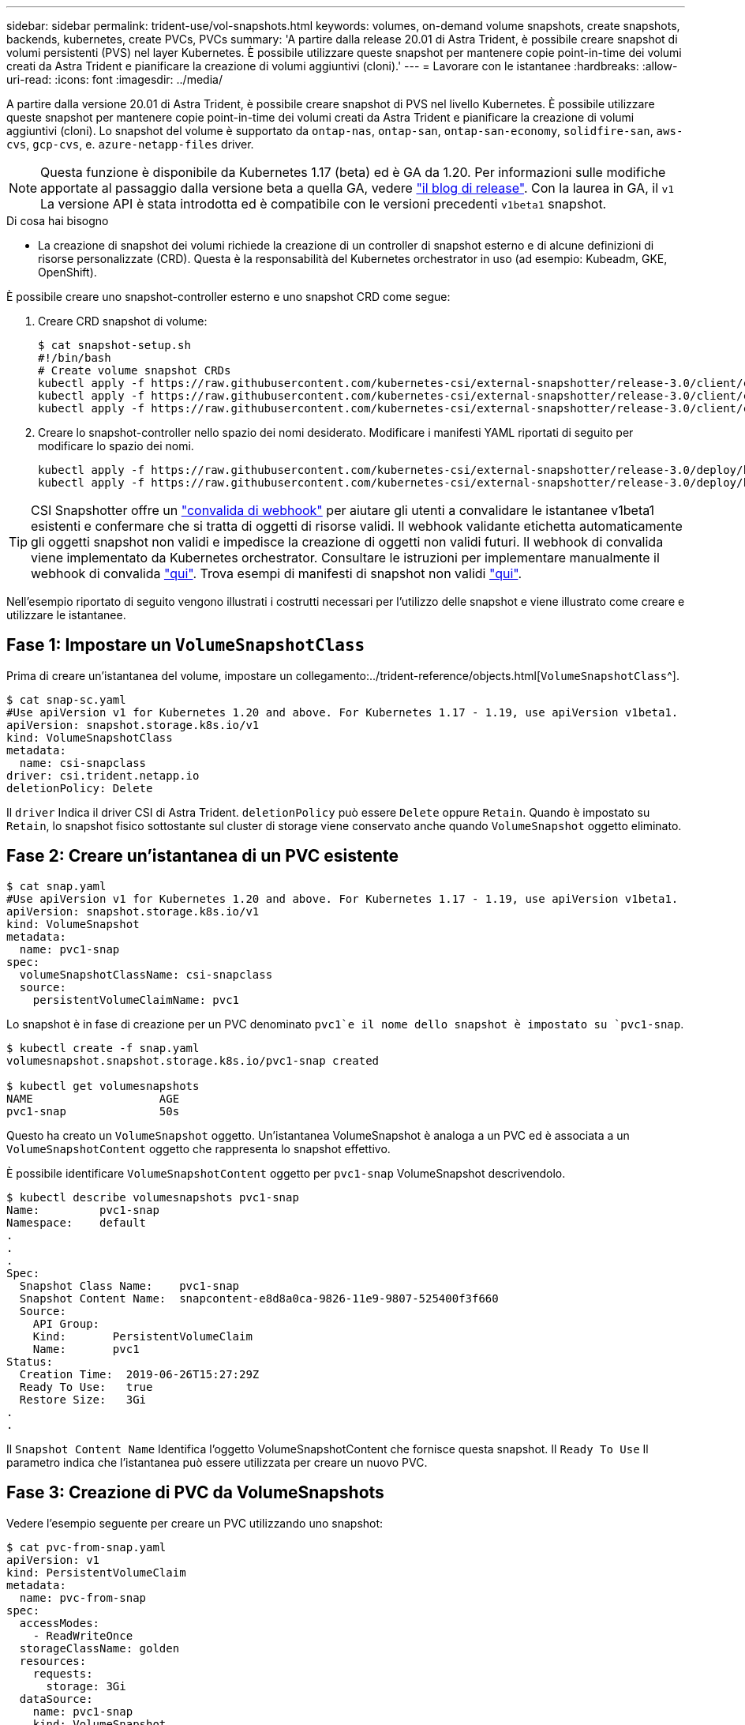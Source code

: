 ---
sidebar: sidebar 
permalink: trident-use/vol-snapshots.html 
keywords: volumes, on-demand volume snapshots, create snapshots, backends, kubernetes, create PVCs, PVCs 
summary: 'A partire dalla release 20.01 di Astra Trident, è possibile creare snapshot di volumi persistenti (PVS) nel layer Kubernetes. È possibile utilizzare queste snapshot per mantenere copie point-in-time dei volumi creati da Astra Trident e pianificare la creazione di volumi aggiuntivi (cloni).' 
---
= Lavorare con le istantanee
:hardbreaks:
:allow-uri-read: 
:icons: font
:imagesdir: ../media/


A partire dalla versione 20.01 di Astra Trident, è possibile creare snapshot di PVS nel livello Kubernetes. È possibile utilizzare queste snapshot per mantenere copie point-in-time dei volumi creati da Astra Trident e pianificare la creazione di volumi aggiuntivi (cloni). Lo snapshot del volume è supportato da `ontap-nas`, `ontap-san`, `ontap-san-economy`, `solidfire-san`, `aws-cvs`, `gcp-cvs`, e. `azure-netapp-files` driver.


NOTE: Questa funzione è disponibile da Kubernetes 1.17 (beta) ed è GA da 1.20. Per informazioni sulle modifiche apportate al passaggio dalla versione beta a quella GA, vedere https://kubernetes.io/blog/2020/12/10/kubernetes-1.20-volume-snapshot-moves-to-ga/["il blog di release"^]. Con la laurea in GA, il `v1` La versione API è stata introdotta ed è compatibile con le versioni precedenti `v1beta1` snapshot.

.Di cosa hai bisogno
* La creazione di snapshot dei volumi richiede la creazione di un controller di snapshot esterno e di alcune definizioni di risorse personalizzate (CRD). Questa è la responsabilità del Kubernetes orchestrator in uso (ad esempio: Kubeadm, GKE, OpenShift).


È possibile creare uno snapshot-controller esterno e uno snapshot CRD come segue:

. Creare CRD snapshot di volume:
+
[listing]
----
$ cat snapshot-setup.sh
#!/bin/bash
# Create volume snapshot CRDs
kubectl apply -f https://raw.githubusercontent.com/kubernetes-csi/external-snapshotter/release-3.0/client/config/crd/snapshot.storage.k8s.io_volumesnapshotclasses.yaml
kubectl apply -f https://raw.githubusercontent.com/kubernetes-csi/external-snapshotter/release-3.0/client/config/crd/snapshot.storage.k8s.io_volumesnapshotcontents.yaml
kubectl apply -f https://raw.githubusercontent.com/kubernetes-csi/external-snapshotter/release-3.0/client/config/crd/snapshot.storage.k8s.io_volumesnapshots.yaml
----
. Creare lo snapshot-controller nello spazio dei nomi desiderato. Modificare i manifesti YAML riportati di seguito per modificare lo spazio dei nomi.
+
[listing]
----
kubectl apply -f https://raw.githubusercontent.com/kubernetes-csi/external-snapshotter/release-3.0/deploy/kubernetes/snapshot-controller/rbac-snapshot-controller.yaml
kubectl apply -f https://raw.githubusercontent.com/kubernetes-csi/external-snapshotter/release-3.0/deploy/kubernetes/snapshot-controller/setup-snapshot-controller.yaml
----



TIP: CSI Snapshotter offre un https://github.com/kubernetes-csi/external-snapshotter#validating-webhook["convalida di webhook"^] per aiutare gli utenti a convalidare le istantanee v1beta1 esistenti e confermare che si tratta di oggetti di risorse validi. Il webhook validante etichetta automaticamente gli oggetti snapshot non validi e impedisce la creazione di oggetti non validi futuri. Il webhook di convalida viene implementato da Kubernetes orchestrator. Consultare le istruzioni per implementare manualmente il webhook di convalida https://github.com/kubernetes-csi/external-snapshotter/blob/release-3.0/deploy/kubernetes/webhook-example/README.md["qui"^]. Trova esempi di manifesti di snapshot non validi https://github.com/kubernetes-csi/external-snapshotter/tree/release-3.0/examples/kubernetes["qui"^].

Nell'esempio riportato di seguito vengono illustrati i costrutti necessari per l'utilizzo delle snapshot e viene illustrato come creare e utilizzare le istantanee.



== Fase 1: Impostare un `VolumeSnapshotClass`

Prima di creare un'istantanea del volume, impostare un collegamento:../trident-reference/objects.html[`VolumeSnapshotClass`^].

[listing]
----
$ cat snap-sc.yaml
#Use apiVersion v1 for Kubernetes 1.20 and above. For Kubernetes 1.17 - 1.19, use apiVersion v1beta1.
apiVersion: snapshot.storage.k8s.io/v1
kind: VolumeSnapshotClass
metadata:
  name: csi-snapclass
driver: csi.trident.netapp.io
deletionPolicy: Delete
----
Il `driver` Indica il driver CSI di Astra Trident. `deletionPolicy` può essere `Delete` oppure `Retain`. Quando è impostato su `Retain`, lo snapshot fisico sottostante sul cluster di storage viene conservato anche quando `VolumeSnapshot` oggetto eliminato.



== Fase 2: Creare un'istantanea di un PVC esistente

[listing]
----
$ cat snap.yaml
#Use apiVersion v1 for Kubernetes 1.20 and above. For Kubernetes 1.17 - 1.19, use apiVersion v1beta1.
apiVersion: snapshot.storage.k8s.io/v1
kind: VolumeSnapshot
metadata:
  name: pvc1-snap
spec:
  volumeSnapshotClassName: csi-snapclass
  source:
    persistentVolumeClaimName: pvc1
----
Lo snapshot è in fase di creazione per un PVC denominato `pvc1`e il nome dello snapshot è impostato su `pvc1-snap`.

[listing]
----
$ kubectl create -f snap.yaml
volumesnapshot.snapshot.storage.k8s.io/pvc1-snap created

$ kubectl get volumesnapshots
NAME                   AGE
pvc1-snap              50s
----
Questo ha creato un `VolumeSnapshot` oggetto. Un'istantanea VolumeSnapshot è analoga a un PVC ed è associata a un `VolumeSnapshotContent` oggetto che rappresenta lo snapshot effettivo.

È possibile identificare `VolumeSnapshotContent` oggetto per `pvc1-snap` VolumeSnapshot descrivendolo.

[listing]
----
$ kubectl describe volumesnapshots pvc1-snap
Name:         pvc1-snap
Namespace:    default
.
.
.
Spec:
  Snapshot Class Name:    pvc1-snap
  Snapshot Content Name:  snapcontent-e8d8a0ca-9826-11e9-9807-525400f3f660
  Source:
    API Group:
    Kind:       PersistentVolumeClaim
    Name:       pvc1
Status:
  Creation Time:  2019-06-26T15:27:29Z
  Ready To Use:   true
  Restore Size:   3Gi
.
.
----
Il `Snapshot Content Name` Identifica l'oggetto VolumeSnapshotContent che fornisce questa snapshot. Il `Ready To Use` Il parametro indica che l'istantanea può essere utilizzata per creare un nuovo PVC.



== Fase 3: Creazione di PVC da VolumeSnapshots

Vedere l'esempio seguente per creare un PVC utilizzando uno snapshot:

[listing]
----
$ cat pvc-from-snap.yaml
apiVersion: v1
kind: PersistentVolumeClaim
metadata:
  name: pvc-from-snap
spec:
  accessModes:
    - ReadWriteOnce
  storageClassName: golden
  resources:
    requests:
      storage: 3Gi
  dataSource:
    name: pvc1-snap
    kind: VolumeSnapshot
    apiGroup: snapshot.storage.k8s.io
----
`dataSource` Mostra che il PVC deve essere creato utilizzando un VolumeSnapshot denominato `pvc1-snap` come origine dei dati. Questo indica ad Astra Trident di creare un PVC dall'istantanea. Una volta creato, il PVC può essere collegato a un pod e utilizzato come qualsiasi altro PVC.


NOTE: Quando si elimina un volume persistente con snapshot associate, il volume Trident corrispondente viene aggiornato a uno stato di eliminazione. Per eliminare il volume Astra Trident, è necessario rimuovere le snapshot del volume.



== Trova ulteriori informazioni

* link:../trident-concepts/snapshots.html["Snapshot dei volumi"^]
* link:../trident-reference/objects.html[`VolumeSnapshotClass`^]

